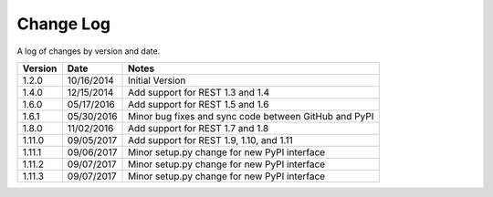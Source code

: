 Change Log
==========

A log of changes by version and date.

======= ========== =====
Version Date       Notes
======= ========== =====
1.2.0   10/16/2014 Initial Version
1.4.0   12/15/2014 Add support for REST 1.3 and 1.4
1.6.0   05/17/2016 Add support for REST 1.5 and 1.6
1.6.1   05/30/2016 Minor bug fixes and sync code between GitHub and PyPI
1.8.0   11/02/2016 Add support for REST 1.7 and 1.8
1.11.0  09/05/2017 Add support for REST 1.9, 1.10, and 1.11
1.11.1  09/06/2017 Minor setup.py change for new PyPI interface 
1.11.2  09/07/2017 Minor setup.py change for new PyPI interface 
1.11.3  09/07/2017 Minor setup.py change for new PyPI interface 
======= ========== =====
